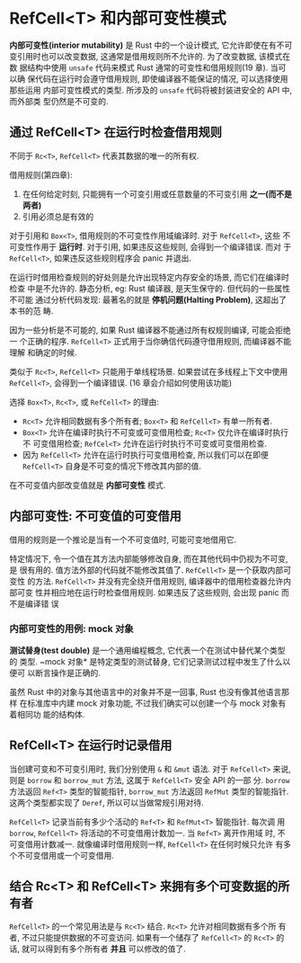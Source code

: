 * RefCell<T> 和内部可变性模式
  *内部可变性(interior mutability)* 是 Rust 中的一个设计模式, 它允许即使在有不可
   变引用时也可以改变数据, 这通常是借用规则所不允许的. 为了改变数据, 该模式在数
   据结构中使用 ~unsafe~ 代码来模式 Rust 通常的可变性和借用规则(19 章). 当可以确
   保代码在运行时会遵守借用规则, 即使编译器不能保证的情况, 可以选择使用那些运用
   内部可变性模式的类型. 所涉及的 ~unsafe~ 代码将被封装进安全的 API 中, 而外部类
   型仍然是不可变的.

** 通过 RefCell<T> 在运行时检查借用规则
   不同于 ~Rc<T>~, ~RefCell<T>~ 代表其数据的唯一的所有权.
   
   借用规则(第四章):
   1. 在任何给定时刻, 只能拥有一个可变引用或任意数量的不可变引用 *之一(而不是两者)*
   2. 引用必须总是有效的
      
      
   对于引用和 ~Box<T>~, 借用规则的不可变性作用域编译时. 对于 ~RefCell<T>~, 这些
   不可变性作用于 *运行时*. 对于引用, 如果违反这些规则, 会得到一个编译错误. 而对
   于 ~RefCell<T>~, 如果违反这些规则程序会 panic 并退出.

   在运行时借用检查规则的好处则是允许出现特定内存安全的场景, 而它们在编译时检查
   中是不允许的. 静态分析, eg: Rust 编译器, 是天生保守的. 但代码的一些属性不可能
   通过分析代码发现: 最著名的就是 *停机问题(Halting Problem)*, 这超出了本书的范
   畴.

   因为一些分析是不可能的, 如果 Rust 编译器不能通过所有权规则编译, 可能会拒绝一
   个正确的程序. ~RefCell<T>~ 正式用于当你确信代码遵守借用规则, 而编译器不能理解
   和确定的时候.

   类似于 ~Rc<T>~, ~RefCell<T>~ 只能用于单线程场景. 如果尝试在多线程上下文中使用
   ~RefCell<T>~, 会得到一个编译错误. (16 章会介绍如何使用该功能)

   选择 ~Box<T>~, ~Rc<T>~, 或 ~RefCell<T>~ 的理由:
   - ~Rc<T>~ 允许相同数据有多个所有者; ~Box<T>~ 和 ~RefCell<T>~ 有单一所有者.
   - ~Box<T>~ 允许在编译时执行不可变或可变借用检查; ~Rc<T>~ 仅允许在编译时执行不
     可变借用检查; ~RefCel<T>~ 允许在运行时执行不可变或可变借用检查.
   - 因为 ~RefCell<T>~ 允许在运行时执行可变借用检查, 所以我们可以在即便
     ~RefCell<T>~ 自身是不可变的情况下修改其内部的值.

     
   在不可变值内部改变值就是 *内部可变性* 模式.

** 内部可变性: 不可变值的可变借用
   借用的规则是一个推论是当有一个不可变值时, 可能可变地借用它.

   特定情况下, 令一个值在其方法内部能够修改自身, 而在其他代码中仍视为不可变, 是
   很有用的. 值方法外部的代码就不能修改其值了. ~RefCell<T>~ 是一个获取内部可变性
   的方法. ~RefCell<T>~ 并没有完全绕开借用规则, 编译器中的借用检查器允许内部可变
   性并相应地在运行时检查借用规则. 如果违反了这些规则, 会出现 panic 而不是编译错
   误

*** 内部可变性的用例: mock 对象
    *测试替身(test double)* 是一个通用编程概念, 它代表一个在测试中替代某个类型的
     类型. ~mock 对象* 是特定类型的测试替身, 它们记录测试过程中发生了什么以便可
     以断言操作是正确的.

    虽然 Rust 中的对象与其他语言中的对象并不是一回事, Rust 也没有像其他语言那样
    在标准库中内建 mock 对象功能, 不过我们确实可以创建一个与 mock 对象有着相同功
    能的结构体. 


** RefCell<T> 在运行时记录借用
   当创建可变和不可变引用时, 我们分别使用 ~&~ 和 ~&mut~ 语法. 对于 ~RefCell<T>~
   来说, 则是 ~borrow~ 和 ~borrow_mut~ 方法, 这属于 ~RefCell<T>~ 安全 API 的一部
   分. ~borrow~ 方法返回 ~Ref<T>~ 类型的智能指针, ~borrow_mut~ 方法返回 ~RefMut~
   类型的智能指针. 这两个类型都实现了 ~Deref~, 所以可以当做常规引用对待.

   ~RefCell<T>~ 记录当前有多少个活动的 ~Ref<T>~ 和 ~RefMut<T>~ 智能指针. 每次调
   用 ~borrow~, ~RefCell<T>~ 将活动的不可变借用计数加一. 当 ~Ref<T>~ 离开作用域
   时, 不可变借用计数减一. 就像编译时借用规则一样, ~RefCell<T>~ 在任何时候只允许
   有多个不可变借用或一个可变借用.

** 结合 Rc<T> 和 RefCell<T> 来拥有多个可变数据的所有者
   ~RefCell<T>~ 的一个常见用法是与 ~Rc<T>~ 结合. ~Rc<T>~ 允许对相同数据有多个所
   有者, 不过只能提供数据的不可变访问. 如果有一个储存了 ~RefCell<T>~ 的 ~Rc<T>~
   的话, 就可以得到有多个所有者 *并且* 可以修改的值了.

   

